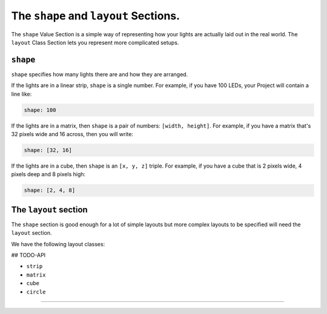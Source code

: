 The ``shape`` and ``layout`` Sections.
----------------------------------------------

The ``shape`` Value Section is a simple way of representing how your lights are
actually laid out in the real world.  The ``layout`` Class Section lets you
represent more complicated setups.

``shape``
==============

``shape`` specifies how many lights there are and how they are arranged.

If the lights are in a linear strip, ``shape`` is a single number.  For example,
if you have 100 LEDs, your Project will contain a line like:

.. code-block:: yaml

   shape: 100


If the lights are in a matrix, then ``shape`` is a pair of numbers:
``[width, height]``.  For example, if you have a matrix that's 32 pixels wide
and 16 across, then you will write:

.. code-block:: yaml

   shape: [32, 16]


If the lights are in a cube, then ``shape`` is an ``[x, y, z]`` triple.
For example, if you have a cube that is 2 pixels wide, 4 pixels deep and 8
pixels high:

.. code-block:: yaml

   shape: [2, 4, 8]


The ``layout`` section
========================

The ``shape`` section is good enough for a lot of simple layouts but
more complex layouts to be specified will need the ``layout`` section.

We have the following layout classes:

## TODO-API

* ``strip``
* ``matrix``
* ``cube``
* ``circle``

----

.. bp-code-block:: footer

   shape: [32, 32]
   animation: $bpa.matrix.SpinningTriangle
